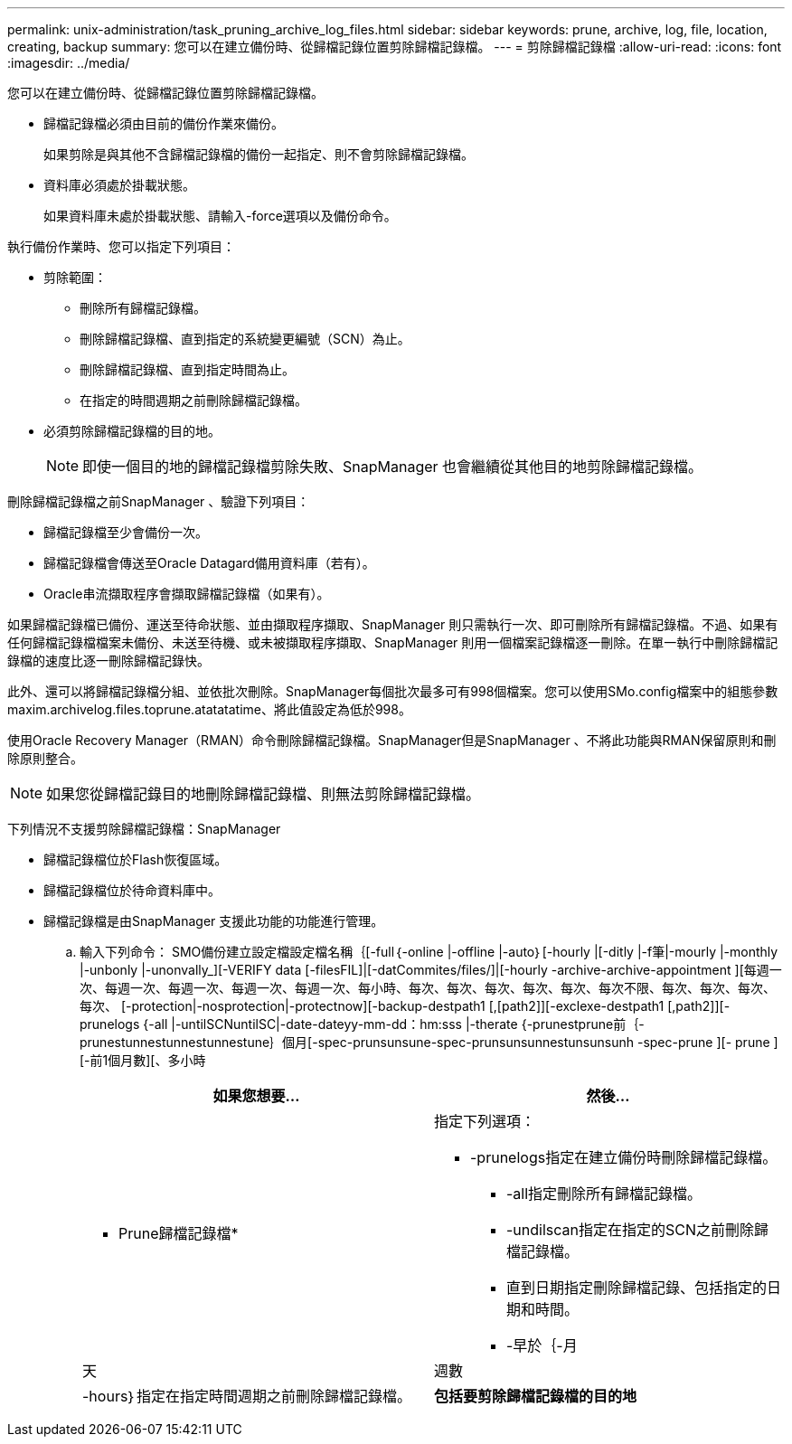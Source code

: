 ---
permalink: unix-administration/task_pruning_archive_log_files.html 
sidebar: sidebar 
keywords: prune, archive, log, file, location, creating, backup 
summary: 您可以在建立備份時、從歸檔記錄位置剪除歸檔記錄檔。 
---
= 剪除歸檔記錄檔
:allow-uri-read: 
:icons: font
:imagesdir: ../media/


[role="lead"]
您可以在建立備份時、從歸檔記錄位置剪除歸檔記錄檔。

* 歸檔記錄檔必須由目前的備份作業來備份。
+
如果剪除是與其他不含歸檔記錄檔的備份一起指定、則不會剪除歸檔記錄檔。

* 資料庫必須處於掛載狀態。
+
如果資料庫未處於掛載狀態、請輸入-force選項以及備份命令。



執行備份作業時、您可以指定下列項目：

* 剪除範圍：
+
** 刪除所有歸檔記錄檔。
** 刪除歸檔記錄檔、直到指定的系統變更編號（SCN）為止。
** 刪除歸檔記錄檔、直到指定時間為止。
** 在指定的時間週期之前刪除歸檔記錄檔。


* 必須剪除歸檔記錄檔的目的地。
+

NOTE: 即使一個目的地的歸檔記錄檔剪除失敗、SnapManager 也會繼續從其他目的地剪除歸檔記錄檔。



刪除歸檔記錄檔之前SnapManager 、驗證下列項目：

* 歸檔記錄檔至少會備份一次。
* 歸檔記錄檔會傳送至Oracle Datagard備用資料庫（若有）。
* Oracle串流擷取程序會擷取歸檔記錄檔（如果有）。


如果歸檔記錄檔已備份、運送至待命狀態、並由擷取程序擷取、SnapManager 則只需執行一次、即可刪除所有歸檔記錄檔。不過、如果有任何歸檔記錄檔檔案未備份、未送至待機、或未被擷取程序擷取、SnapManager 則用一個檔案記錄檔逐一刪除。在單一執行中刪除歸檔記錄檔的速度比逐一刪除歸檔記錄快。

此外、還可以將歸檔記錄檔分組、並依批次刪除。SnapManager每個批次最多可有998個檔案。您可以使用SMo.config檔案中的組態參數maxim.archivelog.files.toprune.atatatatime、將此值設定為低於998。

使用Oracle Recovery Manager（RMAN）命令刪除歸檔記錄檔。SnapManager但是SnapManager 、不將此功能與RMAN保留原則和刪除原則整合。


NOTE: 如果您從歸檔記錄目的地刪除歸檔記錄檔、則無法剪除歸檔記錄檔。

下列情況不支援剪除歸檔記錄檔：SnapManager

* 歸檔記錄檔位於Flash恢復區域。
* 歸檔記錄檔位於待命資料庫中。
* 歸檔記錄檔是由SnapManager 支援此功能的功能進行管理。
+
.. 輸入下列命令： SMO備份建立設定檔設定檔名稱｛[-full｛-online |-offline |-auto｝[-hourly |[-ditly |-f筆|-mourly |-monthly |-unbonly |-unonvally_][-VERIFY data [-filesFIL]|[-datCommites/files/]|[-hourly -archive-archive-appointment ][每週一次、每週一次、每週一次、每週一次、每週一次、每小時、每次、每次、每次、每次、每次、每次不限、每次、每次、每次、每次、 [-protection|-nosprotection|-protectnow][-backup-destpath1 [,[path2]][-exclexe-destpath1 [,path2]][-prunelogs {-all |-untilSCNuntilSC|-date-dateyy-mm-dd：hm:sss |-therate {-prunestprune前｛-prunestunnestunnestunnestune｝個月[-spec-prunsunsune-spec-prunsunsunnestunsunsunh -spec-prune ][- prune ][-前1個月數][、多小時
+
|===
| 如果您想要... | 然後... 


 a| 
* Prune歸檔記錄檔*
 a| 
指定下列選項：

*** -prunelogs指定在建立備份時刪除歸檔記錄檔。
+
**** -all指定刪除所有歸檔記錄檔。
**** -undilscan指定在指定的SCN之前刪除歸檔記錄檔。
**** 直到日期指定刪除歸檔記錄、包括指定的日期和時間。
**** -早於｛-月






| 天 | 週數 


| -hours｝指定在指定時間週期之前刪除歸檔記錄檔。  a| 
*包括要剪除歸檔記錄檔的目的地*

|===



